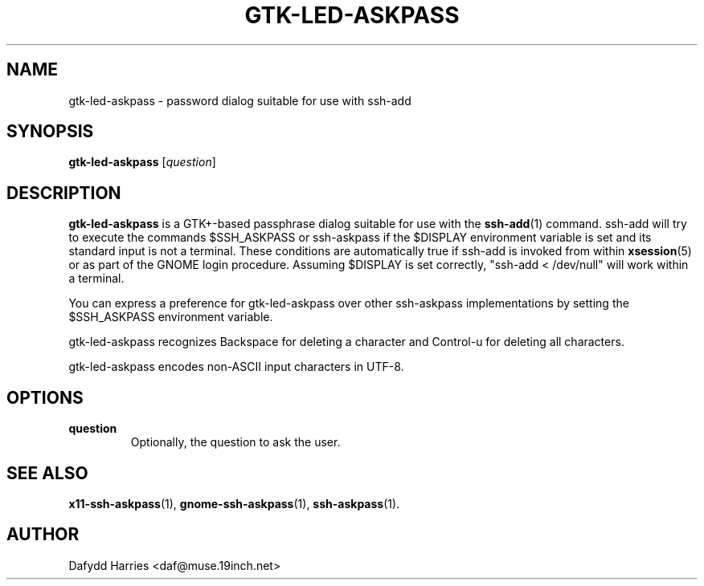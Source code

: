 .\" First parameter, NAME, should be all caps
.\" Second parameter, SECTION, should be 1-8, maybe w/ subsection
.\" other parameters are allowed: see man(7), man(1)
.TH GTK-LED-ASKPASS 1 "October 4, 2003"
.\" Please adjust this date whenever revising the manpage.
.\"
.\" Some roff macros, for reference:
.\" .nh        disable hyphenation
.\" .hy        enable hyphenation
.\" .ad l      left justify
.\" .ad b      justify to both left and right margins
.\" .nf        disable filling
.\" .fi        enable filling
.\" .br        insert line break
.\" .sp <n>    insert n+1 empty lines
.\" for manpage-specific macros, see man(7)
.SH NAME
gtk-led-askpass \- password dialog suitable for use with ssh-add
.SH SYNOPSIS
.B gtk-led-askpass
.RI [ question ]

.SH DESCRIPTION
.B gtk-led-askpass
is a GTK+-based passphrase dialog suitable for use with the
.BR ssh-add (1)
command. ssh-add will try to execute the commands $SSH_ASKPASS or ssh-askpass
if the $DISPLAY environment variable is set and its standard input is not a
terminal. These conditions are automatically true if ssh-add is invoked from
within
.BR xsession (5)
or as part of the GNOME login procedure. Assuming $DISPLAY is set correctly,
"ssh-add < /dev/null" will work within a terminal.
.PP
You can express a preference for gtk-led-askpass over other ssh-askpass
implementations by setting the $SSH_ASKPASS environment variable.
.PP
gtk-led-askpass recognizes Backspace for deleting a character and Control-u
for deleting all characters.
.PP
gtk-led-askpass encodes non-ASCII input characters in UTF-8.
.SH OPTIONS
.TP
.B question
Optionally, the question to ask the user.

.SH SEE ALSO
.BR x11-ssh-askpass (1),
.BR gnome-ssh-askpass (1),
.BR ssh-askpass (1).

.SH AUTHOR
Dafydd Harries <daf@muse.19inch.net>
